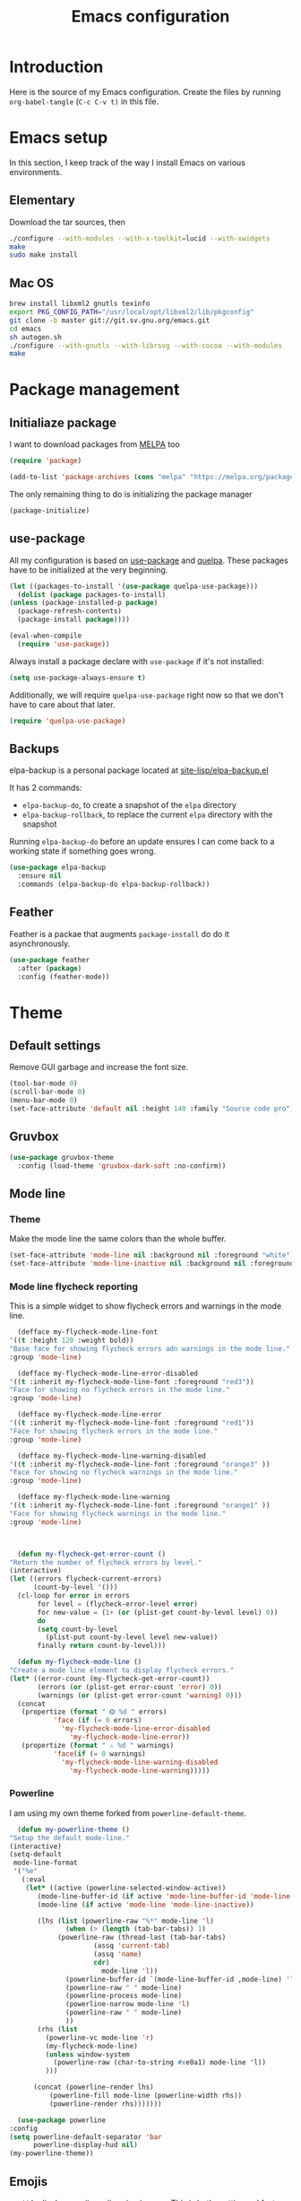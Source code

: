 #+TITLE: Emacs configuration
#+PROPERTY: header-args :tangle ./init.el

* Introduction
  :PROPERTIES:
  :tangle:   no
  :END:

  Here is the source of my Emacs configuration. Create the files by
  running ~org-babel-tangle~ (~C-c C-v t)~ in this file.

* Emacs setup

  In this section, I keep track of the way I install Emacs on various
  environments.

** Elementary

   Download the tar sources, then

   #+BEGIN_SRC sh :tangle no
   ./configure --with-modules --with-x-toolkit=lucid --with-xwidgets
   make
   sudo make install
   #+END_SRC

** Mac OS

   #+BEGIN_SRC sh :tangle no
     brew install libxml2 gnutls texinfo
     export PKG_CONFIG_PATH="/usr/local/opt/libxml2/lib/pkgconfig"
     git clone -b master git://git.sv.gnu.org/emacs.git
     cd emacs
     sh autogen.sh
     ./configure --with-gnutls --with-librsvg --with-cocoa --with-modules
     make
   #+END_SRC

* Package management

** Initialiaze package

   I want to download packages from [[https://melpa.org/][MELPA]] too

   #+BEGIN_SRC emacs-lisp
     (require 'package)

     (add-to-list 'package-archives (cons "melpa" "https://melpa.org/packages/") t)
   #+END_SRC

   The only remaining thing to do is initializing the package manager

   #+BEGIN_SRC emacs-lisp
     (package-initialize)
   #+END_SRC

** use-package

   All my configuration is based on [[https://github.com/jwiegley/use-package][use-package]] and [[https://github.com/quelpa/quelpa][quelpa]]. These
   packages have to be initialized  at the very beginning.

   #+BEGIN_SRC emacs-lisp
     (let ((packages-to-install '(use-package quelpa-use-package)))
       (dolist (package packages-to-install)
	 (unless (package-installed-p package)
	   (package-refresh-contents)
	   (package-install package))))

     (eval-when-compile
       (require 'use-package))
   #+END_SRC

   Always install a package declare with ~use-package~ if it's not
   installed:

   #+BEGIN_SRC emacs-lisp
     (setq use-package-always-ensure t)
   #+END_SRC

   Additionally, we will require ~quelpa-use-package~ right now so
   that we don't have to care about that later.

   #+BEGIN_SRC emacs-lisp
     (require 'quelpa-use-package)
   #+END_SRC

** Backups

   elpa-backup is a personal package located at [[file:site-lisp/elpa-backup.el][site-lisp/elpa-backup.el]]

   It has 2 commands:
   - ~elpa-backup-do~, to create a snapshot of the ~elpa~ directory
   - ~elpa-backup-rollback~, to replace the current ~elpa~ directory
     with the snapshot

   Running ~elpa-backup-do~ before an update ensures I can come back
   to a working state if something goes wrong.

   #+BEGIN_SRC emacs-lisp
     (use-package elpa-backup
       :ensure nil
       :commands (elpa-backup-do elpa-backup-rollback))
   #+END_SRC

** Feather

   Feather is a packae that augments ~package-install~ do do it asynchronously.

   #+begin_src emacs-lisp
     (use-package feather
       :after (package)
       :config (feather-mode))
   #+end_src

* Theme
** Default settings

   Remove GUI garbage and increase the font size.

   #+BEGIN_SRC emacs-lisp
     (tool-bar-mode 0)
     (scroll-bar-mode 0)
     (menu-bar-mode 0)
     (set-face-attribute 'default nil :height 140 :family "Source code pro")
   #+END_SRC

** Gruvbox

   #+begin_src emacs-lisp
     (use-package gruvbox-theme
       :config (load-theme 'gruvbox-dark-soft :no-confirm))
   #+end_src

** Mode line
*** Theme

    Make the mode line the same colors than the whole buffer.

    #+begin_src emacs-lisp
      (set-face-attribute 'mode-line nil :background nil :foreground "white")
      (set-face-attribute 'mode-line-inactive nil :background nil :foreground "dim gray")
    #+end_src

*** Mode line flycheck reporting

    This is a simple widget to show flycheck errors and warnings in the
    mode line.

    #+BEGIN_SRC emacs-lisp
      (defface my-flycheck-mode-line-font
	'((t :height 120 :weight bold))
	"Base face for showing flycheck errors adn warnings in the mode line."
	:group 'mode-line)

      (defface my-flycheck-mode-line-error-disabled
	'((t :inherit my-flycheck-mode-line-font :foreground "red3"))
	"Face for showing no flycheck errors in the mode line."
	:group 'mode-line)

      (defface my-flycheck-mode-line-error
	'((t :inherit my-flycheck-mode-line-font :foreground "red1"))
	"Face for showing flycheck errors in the mode line."
	:group 'mode-line)

      (defface my-flycheck-mode-line-warning-disabled
	'((t :inherit my-flycheck-mode-line-font :foreground "orange3" ))
	"Face for showing no flycheck warnings in the mode line."
	:group 'mode-line)

      (defface my-flycheck-mode-line-warning
	'((t :inherit my-flycheck-mode-line-font :foreground "orange1" ))
	"Face for showing flycheck warnings in the mode line."
	:group 'mode-line)



      (defun my-flycheck-get-error-count ()
	"Return the number of flycheck errors by level."
	(interactive)
	(let ((errors flycheck-current-errors)
	      (count-by-level '()))
	  (cl-loop for error in errors
		   for level = (flycheck-error-level error)
		   for new-value = (1+ (or (plist-get count-by-level level) 0))
		   do
		   (setq count-by-level
			 (plist-put count-by-level level new-value))
		   finally return count-by-level)))

      (defun my-flycheck-mode-line ()
	"Create a mode line element to display flycheck errors."
	(let* ((error-count (my-flycheck-get-error-count))
	       (errors (or (plist-get error-count 'error) 0))
	       (warnings (or (plist-get error-count 'warning) 0)))
	  (concat
	   (propertize (format " ❎ %d " errors)
		       'face (if (= 0 errors)
				 'my-flycheck-mode-line-error-disabled
			       'my-flycheck-mode-line-error))
	   (propertize (format " ⚠ %d " warnings)
		       'face(if (= 0 warnings)
				 'my-flycheck-mode-line-warning-disabled
			       'my-flycheck-mode-line-warning)))))
    #+END_SRC

*** Powerline

    I am using my own theme forked from ~powerline-default-theme~.

    #+BEGIN_SRC emacs-lisp
      (defun my-powerline-theme ()
	"Setup the default mode-line."
	(interactive)
	(setq-default
	 mode-line-format
	 '("%e"
	   (:eval
	    (let* ((active (powerline-selected-window-active))
		   (mode-line-buffer-id (if active 'mode-line-buffer-id 'mode-line-buffer-id-inactive))
		   (mode-line (if active 'mode-line 'mode-line-inactive))

		   (lhs (list (powerline-raw "%*" mode-line 'l)
			      (when (> (length (tab-bar-tabs)) 1)
				(powerline-raw (thread-last (tab-bar-tabs)
						 (assq 'current-tab)
						 (assq 'name)
						 cdr)
					       mode-line 'l))
			      (powerline-buffer-id `(mode-line-buffer-id ,mode-line) 'l)
			      (powerline-raw " " mode-line)
			      (powerline-process mode-line)
			      (powerline-narrow mode-line 'l)
			      (powerline-raw " " mode-line)
			      ))
		   (rhs (list
			 (powerline-vc mode-line 'r)
			 (my-flycheck-mode-line)
			 (unless window-system
			   (powerline-raw (char-to-string #xe0a1) mode-line 'l))
			 )))

	      (concat (powerline-render lhs)
		      (powerline-fill mode-line (powerline-width rhs))
		      (powerline-render rhs)))))))
    #+END_SRC

    #+BEGIN_SRC emacs-lisp
      (use-package powerline
	:config
	(setq powerline-default-separator 'bar
	      powerline-display-hud nil)
	(my-powerline-theme))
    #+END_SRC

** Emojis

   ~emojify~ displays ascii emojis using images. This is both prettier
   and faster to render.

   #+begin_src emacs-lisp
     (use-package emojify
       :config (global-emojify-mode))
   #+end_src

* Main script
** Global variables

   These are common useful variables for getting the emacs init dir
   and the path to my personal local packages.

   #+BEGIN_SRC emacs-lisp
     (defconst my-init-dir (file-name-directory (or load-file-name (buffer-file-name))))
     (defconst my-site-lisp (concat my-init-dir "site-lisp/"))
   #+END_SRC

   ~my-site-lisp~ should be added to ~load-path~ as it contains packages.

   #+BEGIN_SRC emacs-lisp
     (add-to-list 'load-path my-site-lisp)
   #+END_SRC

** Custom configuration

   Move the custom configuration file outside of the init file to
   avoid blending custom configuration with the init sources.

   #+BEGIN_SRC emacs-lisp
     (setq custom-file (concat my-init-dir "custom-file.el"))
     (load custom-file 'no-error)
   #+END_SRC

** Load the initialization modules

   Load the sources present in the init/ directory. These are sources
   I didn't port to my org setup yet.

   #+NAME: init-modules
   - exec-path-from-shell
   - prompt
   - editing
   - git
   - auto-completion
   - code-checking
   - rocktl
   - emacs-lisp
   - web
   - cucumber

   #+BEGIN_SRC emacs-lisp :var modules=init-modules
     (defun my-load-init-file (file)
       "Load one initialization file.

     FILE is the name of the file without extension and directory."
       (load (concat my-init-dir "init/" (if (listp file) (car file) file) ".el")))

     (mapc #'my-load-init-file modules)
   #+END_SRC
* General UX
** Startup screen

   Use my personal startup file instead of the default one.

   #+begin_src emacs-lisp
     (setq initial-buffer-choice (expand-file-name "welcome.org" my-init-dir))
   #+end_src

** Ivy

   I use [[https://github.com/abo-abo/swiper][ivy]] instead of the basic read interface, because it has a
   good matching system and is lighter than helm.

   Ivy comes with counsel and swiper, that implements a lot of common
   Emacs commands with the Ivy interface.

   ~ivy-use-virtual-buffers~ also includes recent files and bookmarks
   in counsel's buffer list.

   ~enable-recursive-minibuffers~ is not directly related to ivy, but
   I set it up here as most of my interactions with the minibuffer
   goes through ivy. It allows opening a new minibuffer while a
   minibuffer is already opened, which I used at my job for finding
   information on my current task while creating branches, for
   example.

   #+BEGIN_SRC emacs-lisp
     (defun init/setup-ivy ()
       "Setup the ivy package."
       (ivy-mode 1)
       (setq ivy-use-virtual-buffers t)
       (setq enable-recursive-minibuffers t))

     (use-package ivy
       :config (init/setup-ivy))

     (use-package counsel
       :after (ivy)
       :config (counsel-mode 1))

     (use-package swiper
       :after (ivy)
       :bind (("C-s" . swiper)))
   #+END_SRC

* Performances

  [[https://github.com/emacsmirror/gcmh][gcmh]] minimizes the interferences of the garbage collector with the
  user's activity. There are more details on the package's page.

  #+BEGIN_SRC emacs-lisp
    (use-package gcmh
      :config (gcmh-mode 1))
  #+END_SRC

* Editing
** French keyboard setup

   I use an AZERTY keyboard, which requires loading ~iso-transl~ to
   support all its keys.

   #+BEGIN_SRC emacs-lisp
     (use-package iso-transl
       :ensure nil)
   #+END_SRC

** Rainbow parentheses

   #+BEGIN_SRC emacs-lisp
     (use-package rainbow-delimiters
       ; Necessary for first load, to prevent it being loaded by quelpa
       ; while being inexistant
       :if (locate-library "rainbow-delimiters")
       :hook (prog-mode . rainbow-delimiters-mode))
   #+END_SRC

* Navigation
** imenu

   #+BEGIN_SRC emacs-lisp
     (global-set-key (kbd "C-c i") #'imenu)
   #+END_SRC

** Treemacs

   [[https://github.com/Alexander-Miller/treemacs][Treemacs]] is a nice tree layout file explorer for Emacs.

   #+BEGIN_SRC emacs-lisp
     (use-package treemacs)
   #+END_SRC

** ripgrep

   Ripgrep is my preferred way to search for occurences in a project
   (just after LSP). It is fast, and [[https://github.com/Wilfred/deadgrep][deadgrep]] offers a really nice
   interface for Emacs.

   #+BEGIN_SRC emacs-lisp
     (use-package deadgrep)
   #+END_SRC

* Project management
** Projectile

   #+BEGIN_SRC emacs-lisp
     (use-package projectile
       :custom
       (projectile-keymap-prefix (kbd "C-c p"))
       :config (projectile-mode))

     (use-package counsel-projectile
       :after (projectile ivy)
       :config (counsel-projectile-mode))
   #+END_SRC

* Shell
** xterm-color

   [[https://github.com/atomontage/xterm-color][xterm-color]] is a replacement for ansi-color that is faster and has
   more feature.

   Here is the comint / shell-mode configuration

   #+BEGIN_SRC emacs-lisp
     (defun my-remove-ansi-from-comint ()
       "Remove ansi-color from comint filters."
       (setq comint-output-filter-functions
	   (remove 'ansi-color-process-output comint-output-filter-functions)))


     (defun my-shell-mode-config-xterm-color ()
       "Configure xterm-color for shell-mode."
       ;; Disable font-locking in this buffer to improve performance
       (font-lock-mode -1)
       ;; Prevent font-locking from being re-enabled in this buffer
       (make-local-variable 'font-lock-function)
       (setq font-lock-function (lambda (_) nil))
       (setq comint-output-filter-functions
         (remove 'ansi-color-process-output comint-output-filter-functions))
       (add-hook 'comint-preoutput-filter-functions 'xterm-color-filter nil t)
       (setq-local comint-terminfo-terminal "xterm-256color"))
   #+END_SRC

   Then, we configure eshell:

   #+BEGIN_SRC emacs-lisp
     (defun my-eshell-before-prompt-xterm-color ()
       "Preserve text properties on eshell prompts."
       (setq xterm-color-preserve-properties t))

     (defun my-eshell-init-xterm-color ()
       "Configure xterm-color for eshell."
       (with-eval-after-load 'eshell
	(add-to-list 'eshell-preoutput-filter-functions 'xterm-color-filter)
	(setq eshell-output-filter-functions
	      (remove 'eshell-handle-ansi-color eshell-output-filter-functions))))

     (defun my-eshell-env-xterm-color ()
       "Setup eshell environment for xterm-color."
       (setenv "TERM" "xterm-256color"))
   #+END_SRC

   And compilation-mode:

   #+BEGIN_SRC emacs-lisp
     (defun my-xterm-color-configure-compilation ()
       "Setup xterm-color in compilation-mode"
       (message "Loading xterm-colors for compilation")
       (with-eval-after-load 'compile
	 (setq compilation-environment '("TERM=xterm-256color"))

	 (add-hook 'compilation-start-hook
		   (lambda (proc)
		     ;; We need to differentiate between compilation-mode buffers
		     ;; and running as part of comint (which at this point we assume
		     ;; has been configured separately for xterm-color)
		     (when (eq (process-filter proc) 'compilation-filter)
		       ;; This is a process associated with a compilation-mode buffer.
		       ;; We may call `xterm-color-filter' before its own filter function.
		       (set-process-filter
			proc
			(lambda (proc string)
			  (funcall 'compilation-filter proc
				   (xterm-color-filter string)))))))))

   #+END_SRC

   Finally, we can import and configure the package:

   #+BEGIN_SRC emacs-lisp
     (defun my-xterm-color-init ()
       "First setup for xterm-color."
       (my-remove-ansi-from-comint)
       ;; (my-eshell-init-xterm-color)
       (my-xterm-color-configure-compilation))

     (use-package xterm-color
       :config (my-xterm-color-init)
       :hook ((shell-mode . my-shell-mode-config-xterm-color)
	      (eshell-mode . my-eshell-env-xterm-color)
	      (eshell-before-prompt . my-eshell-before-prompt-xterm-color)))
   #+END_SRC

* Org mode
** Basic configuration
*** Clock table indentation

    The org clock table indents its entries using the LateX symbol
    ~\emsp~, which renders badly in org buffers. I override it with my
    own indent function extracted from [[https://emacs.stackexchange.com/questions/9528/is-it-possible-to-remove-emsp-from-clock-report-but-preserve-indentation][a stackexchange discussion]].

    #+BEGIN_SRC emacs-lisp
      (defun my/org-clocktable-indent-string (level)
        (if (= level 1)
            ""
          (let ((str "+"))
            (while (> level 2)
              (setq level (1- level)
                    str (concat str "--")))
            (concat str "-> "))))
    #+END_SRC

*** Org initialization

    #+BEGIN_SRC emacs-lisp
      (defun my/init-org ()
	;; Override clock table ident function with mine
	(advice-add 'org-clocktable-indent-string :override #'my/org-clocktable-indent-string)

	;; Automatically add syntax coloration on org src blocks
	(setq org-src-fontify-natively t)

	(setq org-hide-emphasis-markers t)

	(org-babel-do-load-languages 'org-babel-load-languages
				     '((shell . t)
				       (sql . t))))

    #+END_SRC

*** Package declaration

   #+BEGIN_SRC emacs-lisp
     (use-package org
       :bind (("C-c o t" . org-todo-list))
       :config (my/init-org))
   #+END_SRC

** Agenda

   #+BEGIN_SRC emacs-lisp
     (use-package org-agenda
       :ensure nil
       :bind (("C-c o a" . org-agenda-list)))
   #+END_SRC

** Clock

   #+BEGIN_SRC emacs-lisp
     (use-package org-clock
       :ensure nil
       :bind (("C-c o j" . org-clock-goto)))
   #+END_SRC

** Capture

   #+BEGIN_SRC emacs-lisp
     (use-package org-capture
       :ensure nil
       :bind (("C-c o c" . org-capture)))
   #+END_SRC

** Async

   #+BEGIN_SRC emacs-lisp
     (use-package ob-async
       :after (org))
   #+END_SRC

** Issue opening

   Use the package ~org-open-ref~ in order to easily open the redmine
   and gitlab issues.

   #+BEGIN_SRC emacs-lisp
     (use-package org-tracker
       :bind (("C-c r j" . org-tracker-open-issue-at-point)
	      ("C-c r J" . org-tracker-open-current-issue)
	      ("C-c r t" . org-tracker-track-time-at-point))
       :quelpa (org-tracker
		:fetcher github
		:repo "stevenremot/org-tracker"))
   #+END_SRC

* LSP

  Setup the core package

  #+BEGIN_SRC emacs-lisp
    (use-package lsp-mode
      :commands lsp
      :config (setq lsp-prefer-flymake nil)
      :bind (("C-c SPC" . lsp-execute-code-action)))
  #+END_SRC

  Setup ~lsp-ui~ and ~company~:

  #+BEGIN_SRC emacs-lisp
    (use-package lsp-ui
      :commands lsp-ui-mode
      :bind (("M-." . lsp-ui-peek-find-definitions)
	     ("M-?" . lsp-ui-peek-find-references)))
  #+END_SRC

* DAP

  #+BEGIN_SRC emacs-lisp
    (use-package hydra)
  #+END_SRC

  #+BEGIN_SRC emacs-lisp
    (use-package dap-mode
      :after lsp-mode
      :config
      (dap-mode t)
      (dap-ui-mode t)
      (require 'dap-chrome)
      (require 'dap-firefox)
      (global-set-key (kbd "C-c d") #'dap-hydra))
  #+END_SRC

* Javascript
** Node modules support

   ~add-node-modules-path~ automatically adds the node_modules bin
   folder to the path. This allows using the project tools when
   opening a file (ex: eslint, prettier).

   #+BEGIN_SRC emacs-lisp
     (use-package add-node-modules-path
       :hook ((js-mode . add-node-modules-path)
	      (typescript-mode . add-node-modules-path)))
   #+END_SRC
** LSP

   #+BEGIN_SRC emacs-lisp
     (use-package lsp-mode
       :hook ((js-mode . lsp)))
   #+END_SRC

   Rebind some js-mode keys to lsp:

   #+BEGIN_SRC emacs-lisp
     (use-package js
       :bind (:map js-mode-map
		   ("M-." . lsp-find-definition)
		   ("M-?" . lsp-find-references)))
   #+END_SRC

** Typescript

   Setup the basic typescript-mode:

   #+BEGIN_SRC emacs-lisp
     (use-package typescript-mode
       :mode "\\.tsx?\\'"
       :config (flycheck-add-mode 'javascript-eslint 'typescript-mode))
   #+END_SRC

   #+BEGIN_SRC emacs-lisp
     (use-package lsp-mode
       :hook (typescript-mode . lsp)
       :init (eval-after-load 'lsp-ui '(flycheck-add-next-checker 'lsp 'javascript-eslint)))
   #+END_SRC

** JSON

   #+BEGIN_SRC emacs-lisp
     (use-package json-mode)
   #+END_SRC

** NVM

   Setup the correct node version when opening a JS file.

   #+BEGIN_SRC emacs-lisp
     (defun my-nvm-use-for ()
       (interactive)
       (condition-case error
	   (nvm-use-for-buffer)
	 (t (message "NVM error: %s" error))))

     (use-package nvm
       :hook ((js-mode json-mode typescript-mode dired-after-readin magit-mode) . my-nvm-use-for))
   #+END_SRC

** Swagger

   Setup a custom command to be able to edit yaml in multi-line comments.

   #+BEGIN_SRC emacs-lisp
     (use-package yaml-comment
       :ensure nil
       :after (typescript-mode)
       :bind (:map js-mode-map
	      ("C-c y" . yaml-comment-edit-at-point)
	      :map typescript-mode-map
	      ("C-c y" . yaml-comment-edit-at-point)))
   #+END_SRC

** Prettier

   Enable prettier formatting at save for all the web files.

   #+begin_src emacs-lisp
     (use-package prettier-js
       :hook ((js-mode . prettier-js-mode)
	      (typescript-mode . prettier-js-mode)
	      (web-mode . prettier-js-mode)
	      (css-mode . prettier-js-mode)))
   #+end_src

* PHP
** php-mode

   #+BEGIN_SRC emacs-lisp
     (use-package php-mode
       :mode "\\.php\\'")
   #+END_SRC

** lsp-php

   This package requires [[https://github.com/felixfbecker/php-language-server][php-language-server]] to work. Follow the
   instructions on the readme to do so.

   #+BEGIN_SRC emacs-lisp
     (use-package lsp-mode
       :hook ((php-mode . lsp)))
   #+END_SRC
* Docker
** dockerfile-mode

   #+BEGIN_SRC emacs-lisp
     (use-package dockerfile-mode)
   #+END_SRC

** docker

   #+BEGIN_SRC emacs-lisp
     (use-package docker)
   #+END_SRC
* Ocaml / Reason
** Tuareg

   This is the major mode to edit Ocaml buffers.

   #+BEGIN_SRC emacs-lisp
     (use-package tuareg
       :mode ("\\.ml\\'" . tuareg-mode))
   #+END_SRC

** Reason mode

   ~reason-mode~ has a nice auto-formatting feature we can trigger
   before saving a buffer.

   #+BEGIN_SRC emacs-lisp
     (defun init/setup-reason-buffer ()
       "Setup a buffer for working with reason."
       (add-hook 'before-save-hook #'refmt-before-save)
       (setq-local indent-line-function #'indent-relative)
       (lsp))
   #+END_SRC

   #+BEGIN_SRC emacs-lisp
     (use-package reason-mode
       :hook ((reason-mode . init/setup-reason-buffer))
       :mode ("\\.re\\'" . reason-mode))
   #+END_SRC

** LSP

   This package requires [[https://github.com/jaredly/reason-language-server][reason-language-server]] to be installed
   somewhere.

   #+BEGIN_SRC emacs-lisp :tangle no
     (use-package lsp-reason
       :ensure nil
       :hook (reason-mode . lsp))
   #+END_SRC

* Markdown

  #+BEGIN_SRC emacs-lisp
    (use-package markdown-mode)
  #+END_SRC

* YAML

  #+BEGIN_SRC emacs-lisp
    (use-package yaml-mode)
  #+END_SRC

* Java

  Setup lsp-java for editing Java files.

  #+BEGIN_SRC emacs-lisp
    (use-package lsp-java
      :after lsp
      :hook ((java-mode . lsp)))
  #+END_SRC

* Android
** Helpers

   #+BEGIN_SRC emacs-lisp
     (use-package adb
       :ensure nil
       :commands (avd-start-emulator))
   #+END_SRC

** Groovy

   This is useful for editing gradle files.

   #+BEGIN_SRC emacs-lisp
     (use-package groovy-mode)
   #+END_SRC
* TRAMP

  Make sure the remote PATH will be properly set when connecting with
  tramp on SSH:

  #+BEGIN_SRC emacs-lisp
    (with-eval-after-load 'tramp
      (add-to-list 'tramp-remote-path 'tramp-own-remote-path))
  #+END_SRC

* Elm

  #+BEGIN_SRC emacs-lisp
    (use-package elm-mode
      :init
      (setq elm-format-on-save t))

    (use-package company
      :config
      (add-to-list 'company-backends 'company-elm))
  #+END_SRC

  #+BEGIN_SRC emacs-lisp
    (use-package flycheck-elm
      :after (elm-mode flycheck)
      :hook (flycheck-mode . flycheck-elm-setup))
  #+END_SRC

* Rust

  #+BEGIN_SRC emacs-lisp
    (use-package rust-mode
      :mode ("\\.rs\\'" . rust-mode)
      :config (add-hook 'rust-mode-hook #'lsp))
  #+END_SRC

* Vagrant

  #+BEGIN_SRC emacs-lisp
    (use-package vagrant-tramp
      :quelpa (vagrant-tramp
	       :fetcher github
	       :repo "stevenremot/vagrant-tramp"
	       :files ("*.el" ("bin" "bin/vagrant-tramp-ssh"))))
  #+END_SRC

* Gettext

  #+BEGIN_SRC emacs-lisp
    (use-package po-mode)
  #+END_SRC

* Project libs

  Load project libraries that are in the ~projects~ folder. These are
  not committed as it depends on the machine.

  #+BEGIN_SRC emacs-lisp
    (let ((projects-dir (concat my-site-lisp "projects/")))
      (message projects-dir)
      (dolist (lib (directory-files projects-dir t "\.el$"))
	(load-file lib)))
  #+END_SRC

* C++
** LSP

   Setup lSP for C++.

   In order to be able to use it, clangd must be installed:

   #+begin_src sh :tangle no
     sudo apt install clangd-9
   #+end_src

   The ~lsp-clients-clangd-executable~ variable may have to be changed
   from ~"clangd"~ to ~"clangd-9"~.

   #+begin_src emacs-lisp
     (defun my-configure-c++-checkers ()
       (flycheck-add-mode 'lsp 'c++-mode)
       (lsp))

     (use-package cc-mode
       :hook ((c++-mode . my-configure-c++-checkers))
       :config
       (add-to-list 'flycheck-disabled-checkers 'c/c++-clang)
       (add-to-list 'flycheck-disabled-checkers 'c/c++-gcc))
   #+end_src

* Local variables

# Local Variables:
# after-save-hook: (lambda () (org-babel-tangle) (byte-compile-file "./init.el"))
# End:

